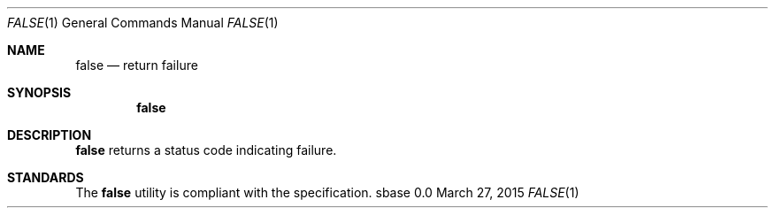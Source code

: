 .Dd March 27, 2015
.Dt FALSE 1
.Os sbase 0.0
.Sh NAME
.Nm false
.Nd return failure
.Sh SYNOPSIS
.Nm
.Sh DESCRIPTION
.Nm
returns a status code indicating failure.
.Sh STANDARDS
The
.Nm
utility is compliant with the
.St -p1003.1-2013
specification.
